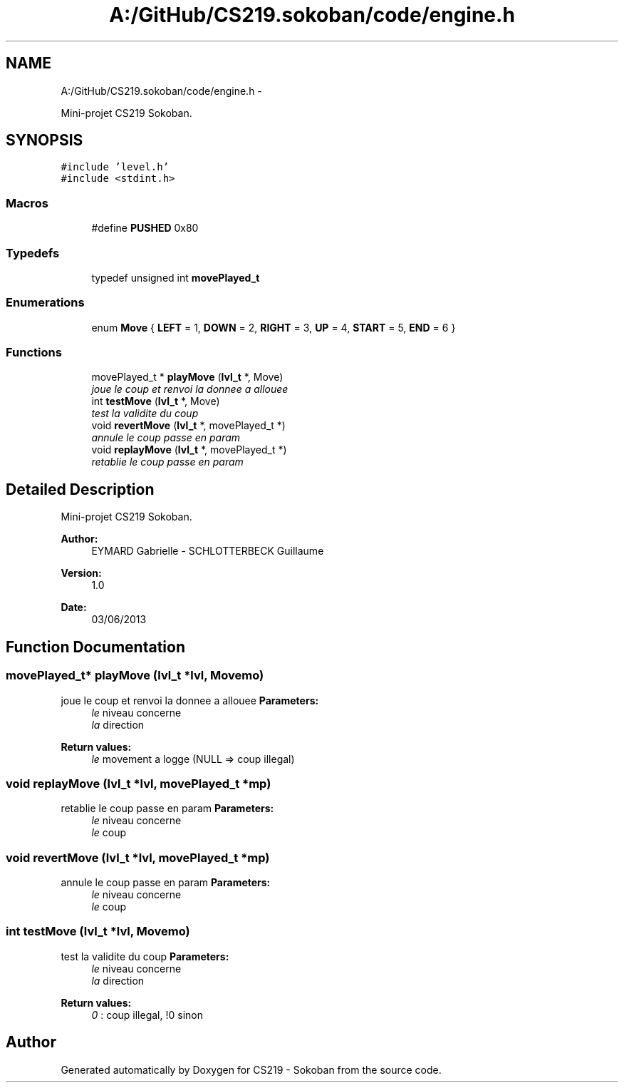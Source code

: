 .TH "A:/GitHub/CS219.sokoban/code/engine.h" 3 "Thu Jun 6 2013" "Version 1.0" "CS219 - Sokoban" \" -*- nroff -*-
.ad l
.nh
.SH NAME
A:/GitHub/CS219.sokoban/code/engine.h \- 
.PP
Mini-projet CS219 Sokoban\&.  

.SH SYNOPSIS
.br
.PP
\fC#include 'level\&.h'\fP
.br
\fC#include <stdint\&.h>\fP
.br

.SS "Macros"

.in +1c
.ti -1c
.RI "#define \fBPUSHED\fP   0x80"
.br
.in -1c
.SS "Typedefs"

.in +1c
.ti -1c
.RI "typedef unsigned int \fBmovePlayed_t\fP"
.br
.in -1c
.SS "Enumerations"

.in +1c
.ti -1c
.RI "enum \fBMove\fP { \fBLEFT\fP = 1, \fBDOWN\fP = 2, \fBRIGHT\fP = 3, \fBUP\fP = 4, \fBSTART\fP = 5, \fBEND\fP = 6 }"
.br
.in -1c
.SS "Functions"

.in +1c
.ti -1c
.RI "movePlayed_t * \fBplayMove\fP (\fBlvl_t\fP *, Move)"
.br
.RI "\fIjoue le coup et renvoi la donnee a allouee \fP"
.ti -1c
.RI "int \fBtestMove\fP (\fBlvl_t\fP *, Move)"
.br
.RI "\fItest la validite du coup \fP"
.ti -1c
.RI "void \fBrevertMove\fP (\fBlvl_t\fP *, movePlayed_t *)"
.br
.RI "\fIannule le coup passe en param \fP"
.ti -1c
.RI "void \fBreplayMove\fP (\fBlvl_t\fP *, movePlayed_t *)"
.br
.RI "\fIretablie le coup passe en param \fP"
.in -1c
.SH "Detailed Description"
.PP 
Mini-projet CS219 Sokoban\&. 

\fBAuthor:\fP
.RS 4
EYMARD Gabrielle - SCHLOTTERBECK Guillaume 
.RE
.PP
\fBVersion:\fP
.RS 4
1\&.0 
.RE
.PP
\fBDate:\fP
.RS 4
03/06/2013 
.RE
.PP

.SH "Function Documentation"
.PP 
.SS "movePlayed_t* playMove (\fBlvl_t\fP *lvl, Movemo)"

.PP
joue le coup et renvoi la donnee a allouee \fBParameters:\fP
.RS 4
\fIle\fP niveau concerne 
.br
\fIla\fP direction 
.RE
.PP
\fBReturn values:\fP
.RS 4
\fIle\fP movement a logge (NULL => coup illegal) 
.RE
.PP

.SS "void replayMove (\fBlvl_t\fP *lvl, movePlayed_t *mp)"

.PP
retablie le coup passe en param \fBParameters:\fP
.RS 4
\fIle\fP niveau concerne 
.br
\fIle\fP coup 
.RE
.PP

.SS "void revertMove (\fBlvl_t\fP *lvl, movePlayed_t *mp)"

.PP
annule le coup passe en param \fBParameters:\fP
.RS 4
\fIle\fP niveau concerne 
.br
\fIle\fP coup 
.RE
.PP

.SS "int testMove (\fBlvl_t\fP *lvl, Movemo)"

.PP
test la validite du coup \fBParameters:\fP
.RS 4
\fIle\fP niveau concerne 
.br
\fIla\fP direction 
.RE
.PP
\fBReturn values:\fP
.RS 4
\fI0\fP : coup illegal, !0 sinon 
.RE
.PP

.SH "Author"
.PP 
Generated automatically by Doxygen for CS219 - Sokoban from the source code\&.
